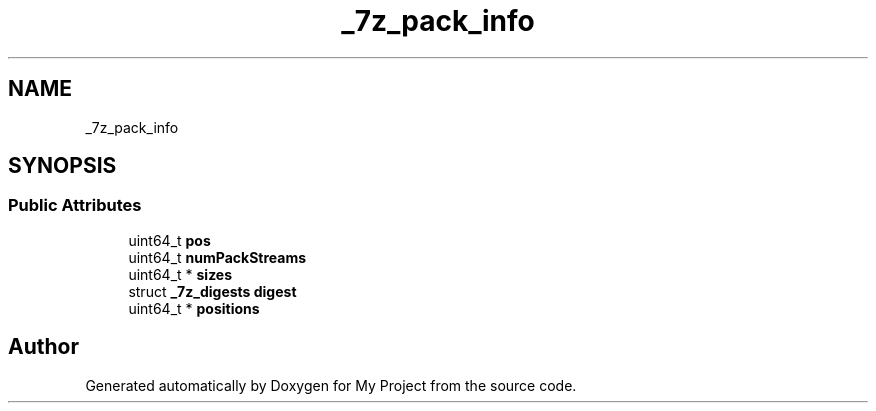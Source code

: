.TH "_7z_pack_info" 3 "Wed Feb 1 2023" "Version Version 0.0" "My Project" \" -*- nroff -*-
.ad l
.nh
.SH NAME
_7z_pack_info
.SH SYNOPSIS
.br
.PP
.SS "Public Attributes"

.in +1c
.ti -1c
.RI "uint64_t \fBpos\fP"
.br
.ti -1c
.RI "uint64_t \fBnumPackStreams\fP"
.br
.ti -1c
.RI "uint64_t * \fBsizes\fP"
.br
.ti -1c
.RI "struct \fB_7z_digests\fP \fBdigest\fP"
.br
.ti -1c
.RI "uint64_t * \fBpositions\fP"
.br
.in -1c

.SH "Author"
.PP 
Generated automatically by Doxygen for My Project from the source code\&.

